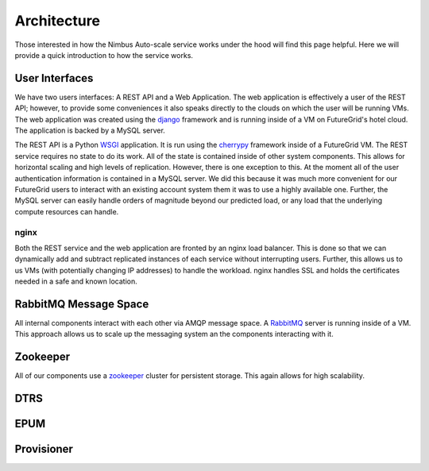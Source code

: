 ===========
Architecture
===========

Those interested in how the Nimbus Auto-scale service works under
the hood will find this page helpful.  Here we will provide a quick
introduction to how the service works.

.. image:: images/phantom_arch.png
   :width: 529
   :height: 397

User Interfaces
===============

We have two users interfaces: A REST API and a Web Application.  The 
web application is effectively a user of the REST API; however, to 
provide some conveniences it also speaks directly to the clouds on which
the user will be running VMs.  The web application was created using the 
`django <https://www.djangoproject.com/>`_ framework and is running 
inside of a VM on FutureGrid's hotel cloud.  The application is backed
by a MySQL server.

The REST API is a Python `WSGI <http://wsgi.readthedocs.org/en/latest/index.html>`_ application.  It is run using the `cherrypy <http://www.cherrypy.org/>`_ 
framework inside of a FutureGrid VM.  The REST service requires no 
state to do its work.  All of the state is contained inside of other 
system components.  This allows for horizontal scaling and high levels
of replication.  However, there is one exception to this.  At the moment
all of the user authentication information is contained in a MySQL server.
We did this because it was much more convenient for our FutureGrid users to
interact with an existing account system them it was to use a highly 
available one.  Further, the MySQL server can easily handle orders of
magnitude beyond our predicted load, or any load that the underlying compute
resources can handle.

nginx
-----

Both the REST service and the web application are fronted by an nginx
load balancer.  This is done so that we can dynamically add and subtract
replicated instances of each service without interrupting users.
Further, this allows us to us VMs (with potentially changing IP addresses)
to handle the workload.  nginx handles SSL and holds the certificates
needed in a safe and known location.

RabbitMQ Message Space
======================

All internal components interact with each other via AMQP message space.
A `RabbitMQ <http://www.rabbitmq.com/>`_ server is running inside of a 
VM.  This approach allows us to scale up the messaging system an the 
components interacting with it.

Zookeeper
=========

All of our components use a `zookeeper <http://zookeeper.apache.org/>`_ 
cluster for persistent storage.  This again allows for high scalability.

DTRS
====

EPUM
====

Provisioner
===========


